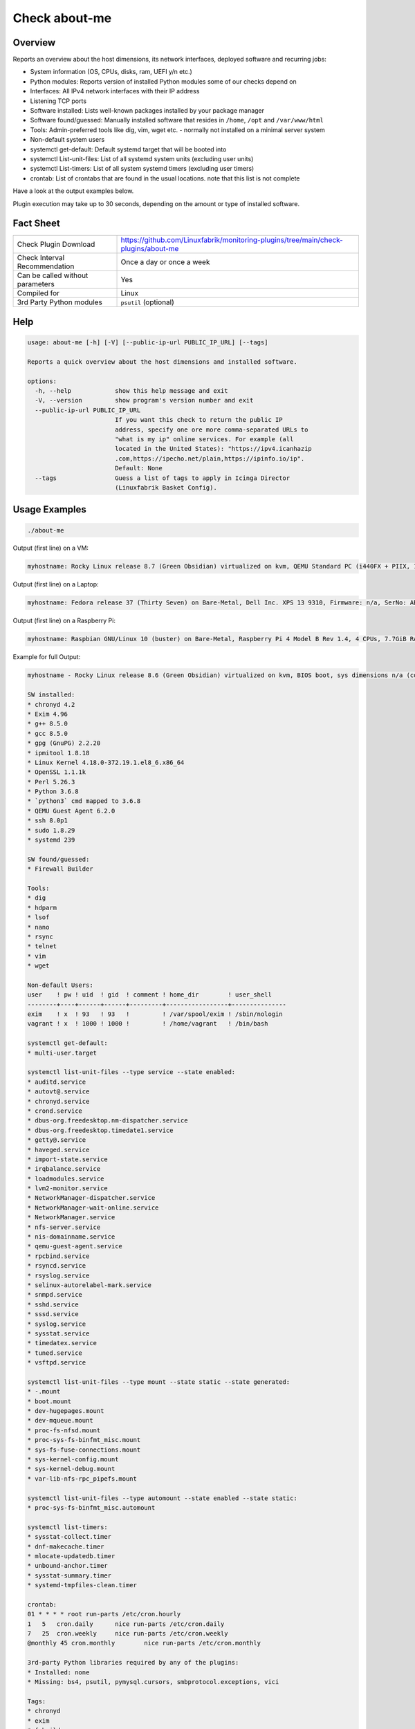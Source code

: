 Check about-me
==============

Overview
--------

Reports an overview about the host dimensions, its network interfaces, deployed software and recurring jobs:

* System information (OS, CPUs, disks, ram, UEFI y/n etc.)
* Python modules: Reports version of installed Python modules some of our checks depend on
* Interfaces: All IPv4 network interfaces with their IP address
* Listening TCP ports
* Software installed: Lists well-known packages installed by your package manager
* Software found/guessed: Manually installed software that resides in ``/home``, ``/opt`` and ``/var/www/html``
* Tools: Admin-preferred tools like dig, vim, wget etc. - normally not installed on a minimal server system
* Non-default system users
* systemctl get-default: Default systemd target that will be booted into
* systemctl List-unit-files: List of all systemd system units (excluding user units)
* systemctl List-timers: List of all system systemd timers (excluding user timers)
* crontab: List of crontabs that are found in the usual locations. note that this list is not complete

Have a look at the output examples below.

Plugin execution may take up to 30 seconds, depending on the amount or type of installed software.


Fact Sheet
----------

.. csv-table::
    :widths: 30, 70

    "Check Plugin Download",                "https://github.com/Linuxfabrik/monitoring-plugins/tree/main/check-plugins/about-me"
    "Check Interval Recommendation",        "Once a day or once a week"
    "Can be called without parameters",     "Yes"
    "Compiled for",                         "Linux"
    "3rd Party Python modules",             "``psutil`` (optional)"


Help
----

.. code-block:: text

    usage: about-me [-h] [-V] [--public-ip-url PUBLIC_IP_URL] [--tags]

    Reports a quick overview about the host dimensions and installed software.

    options:
      -h, --help            show this help message and exit
      -V, --version         show program's version number and exit
      --public-ip-url PUBLIC_IP_URL
                            If you want this check to return the public IP
                            address, specify one ore more comma-separated URLs to
                            "what is my ip" online services. For example (all
                            located in the United States): "https://ipv4.icanhazip
                            .com,https://ipecho.net/plain,https://ipinfo.io/ip".
                            Default: None
      --tags                Guess a list of tags to apply in Icinga Director
                            (Linuxfabrik Basket Config).


Usage Examples
--------------

.. code-block:: bash

    ./about-me

Output (first line) on a VM:

.. code-block:: text

    myhostname: Rocky Linux release 8.7 (Green Obsidian) virtualized on kvm, QEMU Standard PC (i440FX + PIIX, 1996), Firmware: n/a, SerNo: n/a, Proc: pc-i440fx-7.0, #Cores: 4, #Threads: 4, Current Speed: 2000 MHz, 6 GB RAM, BIOS boot, Disk vda 128G, tuned profile "virtual-guest", Public IP 92.107.220.171, born 2022-09-02. Features: firewalld, iptables, lvm, nftables, selinux. About-me v2023021401

Output (first line) on a Laptop:

.. code-block:: text

    myhostname: Fedora release 37 (Thirty Seven) on Bare-Metal, Dell Inc. XPS 13 9310, Firmware: n/a, SerNo: ABC1234, Proc: 11th Gen Intel Core i7-1185G7 @ 3.00GHz, #Cores: 4, #Threads: 8, Current Speed: 3000 MHz, 16 GB RAM, UEFI boot, Disk nvme0n1 953.9G, Public IP 1.2.3.4, born 2022-01-16. Features: firewalld, iptables, lvm, nftables, selinux. About-me v2023021401

Output (first line) on a Raspberry Pi:

.. code-block:: text

    myhostname: Raspbian GNU/Linux 10 (buster) on Bare-Metal, Raspberry Pi 4 Model B Rev 1.4, 4 CPUs, 7.7GiB RAM, BIOS boot, Public IP 1.2.3.4, Missing: firewalld, iptables, lvm, nftables, selinux. About-me v2023021401

Example for full Output:

.. code-block:: text

    myhostname - Rocky Linux release 8.6 (Green Obsidian) virtualized on kvm, BIOS boot, sys dimensions n/a (consider installing psutil), Disk vda 128G, tuned profile "virtual-guest", Public IP 1.2.3.4, born 2022-09-02. Features: lvm, selinux. Missing: firewalld, iptables, nftables. About-me v2023010501

    SW installed:
    * chronyd 4.2
    * Exim 4.96
    * g++ 8.5.0
    * gcc 8.5.0
    * gpg (GnuPG) 2.2.20
    * ipmitool 1.8.18
    * Linux Kernel 4.18.0-372.19.1.el8_6.x86_64
    * OpenSSL 1.1.1k
    * Perl 5.26.3
    * Python 3.6.8
    * `python3` cmd mapped to 3.6.8
    * QEMU Guest Agent 6.2.0
    * ssh 8.0p1
    * sudo 1.8.29
    * systemd 239

    SW found/guessed:
    * Firewall Builder

    Tools:
    * dig
    * hdparm
    * lsof
    * nano
    * rsync
    * telnet
    * vim
    * wget

    Non-default Users:
    user    ! pw ! uid  ! gid  ! comment ! home_dir        ! user_shell    
    --------+----+------+------+---------+-----------------+---------------
    exim    ! x  ! 93   ! 93   !         ! /var/spool/exim ! /sbin/nologin 
    vagrant ! x  ! 1000 ! 1000 !         ! /home/vagrant   ! /bin/bash     

    systemctl get-default:
    * multi-user.target

    systemctl list-unit-files --type service --state enabled:
    * auditd.service
    * autovt@.service
    * chronyd.service
    * crond.service
    * dbus-org.freedesktop.nm-dispatcher.service
    * dbus-org.freedesktop.timedate1.service
    * getty@.service
    * haveged.service
    * import-state.service
    * irqbalance.service
    * loadmodules.service
    * lvm2-monitor.service
    * NetworkManager-dispatcher.service
    * NetworkManager-wait-online.service
    * NetworkManager.service
    * nfs-server.service
    * nis-domainname.service
    * qemu-guest-agent.service
    * rpcbind.service
    * rsyncd.service
    * rsyslog.service
    * selinux-autorelabel-mark.service
    * snmpd.service
    * sshd.service
    * sssd.service
    * syslog.service
    * sysstat.service
    * timedatex.service
    * tuned.service
    * vsftpd.service

    systemctl list-unit-files --type mount --state static --state generated:
    * -.mount
    * boot.mount
    * dev-hugepages.mount
    * dev-mqueue.mount
    * proc-fs-nfsd.mount
    * proc-sys-fs-binfmt_misc.mount
    * sys-fs-fuse-connections.mount
    * sys-kernel-config.mount
    * sys-kernel-debug.mount
    * var-lib-nfs-rpc_pipefs.mount

    systemctl list-unit-files --type automount --state enabled --state static:
    * proc-sys-fs-binfmt_misc.automount

    systemctl list-timers:
    * sysstat-collect.timer
    * dnf-makecache.timer
    * mlocate-updatedb.timer
    * unbound-anchor.timer
    * sysstat-summary.timer
    * systemd-tmpfiles-clean.timer

    crontab:
    01 * * * * root run-parts /etc/cron.hourly
    1   5   cron.daily      nice run-parts /etc/cron.daily
    7   25  cron.weekly     nice run-parts /etc/cron.weekly
    @monthly 45 cron.monthly        nice run-parts /etc/cron.monthly

    3rd-party Python libraries required by any of the plugins:
    * Installed: none
    * Missing: bs4, psutil, pymysql.cursors, smbprotocol.exceptions, vici

    Tags:
    * chronyd
    * exim
    * fwbuilder
    * ipmi
    * OS: Rocky Linux release 8.6 (Green Obsidian), family "RedHat"
    * nfs-server
    * rsyncd
    * snmpd
    * vsftpd


States
------

* Always returns OK.


Perfdata / Metrics
------------------

.. csv-table::
    :widths: 25, 15, 60
    :header-rows: 1
    
    Name,                Type,               Description                                           
    cpu,                 Number,             Number of CPUs (if ``dmidecode`` is not available)
    cpu_cores_enabled,   Number,             Number of enabled CPU cores (if ``dmidecode`` is available)
    cpu_speed,           Number,             CPU speed (if ``dmidecode`` is available)
    cpu_threads,         Number,             Number of CPU cores with Hyper-Threading enabled (if ``dmidecode`` is available)
    disks,               Number,             Number of disks
    osversion,           None,               "'Fedora 33' becomes '33', 'CentOS 7.4.1708' becomes '741708' - to see when an upgrade happened"
    ram,                 Bytes,              Size of memory (if ``dmidecode`` is not available)
    ram,                 Bytes,              Size of memory (if ``dmidecode`` is available)


Credits, License
----------------

* Authors: `Linuxfabrik GmbH, Zurich <https://www.linuxfabrik.ch>`_
* License: The Unlicense, see `LICENSE file <https://unlicense.org/>`_.

